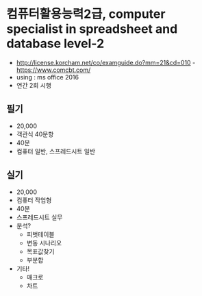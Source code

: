 * 컴퓨터활용능력2급, computer specialist in spreadsheet and database level-2

- http://license.korcham.net/co/examguide.do?mm=21&cd=010
 -https://www.comcbt.com/
- using : ms office 2016
- 연간 2회 시행

** 필기 

- 20,000
- 객관식 40문항
- 40분
- 컴퓨터 일반, 스프레드시트 일반

** 실기

- 20,000
- 컴퓨터 작업형
- 40분
- 스프레드시트 실무
- 분석?
  - 피벗테이블
  - 변동 시나리오
  - 목표값찾기
  - 부분합
- 기타!
  - 매크로
  - 차트
